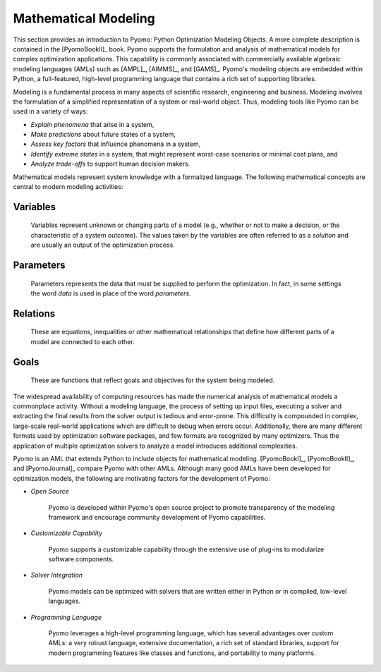 Mathematical Modeling
---------------------

This section provides an introduction to Pyomo: Python Optimization
Modeling Objects.  A more complete description is contained in the
[PyomoBookII]_ book. Pyomo supports the formulation and analysis of
mathematical models for complex optimization applications.  This
capability is commonly associated with commercially available algebraic
modeling languages (AMLs) such as [AMPL]_, [AIMMS]_, and [GAMS]_.
Pyomo's modeling objects are embedded within Python, a full-featured,
high-level programming language that contains a rich set of supporting
libraries.

Modeling is a fundamental process in many aspects of scientific
research, engineering and business.  Modeling involves the formulation
of a simplified representation of a system or real-world object.  Thus,
modeling tools like Pyomo can be used in a variety of ways:

- *Explain phenomena* that arise in a system,

- *Make predictions* about future states of a system,

- *Assess key factors* that influence phenomena in a system,

- *Identify extreme states* in a system, that might represent worst-case
  scenarios or minimal cost plans, and

- *Analyze trade-offs* to support human decision makers.

Mathematical models represent system knowledge with a formalized
language.  The following mathematical concepts are central to modern
modeling activities:

Variables
*********
    
    Variables represent unknown or changing parts of a model (e.g.,
    whether or not to make a decision, or the characteristic of a system
    outcome). The values taken by the variables are often referred to as
    a *solution* and are usually an output of the optimization process.

Parameters
**********
    
    Parameters represents the data that must be supplied to perform the
    optimization. In fact, in some settings the word *data* is used in
    place of the word *parameters*.

Relations
*********
    
    These are equations, inequalities or other mathematical
    relationships that define how different parts of a model are
    connected to each other.

Goals
*****
    
    These are functions that reflect goals and objectives for the system
    being modeled.

The widespread availability of computing resources has made the
numerical analysis of mathematical models a commonplace activity.
Without a modeling language, the process of setting up input files,
executing a solver and extracting the final results from the solver
output is tedious and error-prone.  This difficulty is compounded in
complex, large-scale real-world applications which are difficult to
debug when errors occur.  Additionally, there are many different formats
used by optimization software packages, and few formats are recognized
by many optimizers.  Thus the application of multiple optimization
solvers to analyze a model introduces additional complexities.


Pyomo is an AML that extends Python to include objects for mathematical
modeling. [PyomoBookI]_, [PyomoBookII]_, and [PyomoJournal]_ compare
Pyomo with other AMLs.  Although many good AMLs have been developed for
optimization models, the following are motivating factors for the
development of Pyomo:

- *Open Source*

    Pyomo is developed within Pyomo's open source project to promote
    transparency of the modeling framework and encourage community
    development of Pyomo capabilities.

- *Customizable Capability*
 
    Pyomo supports a customizable capability through the extensive use
    of plug-ins to modularize software components.

- *Solver Integration*
  
    Pyomo models can be optimized with solvers that are written either
    in Python or in compiled, low-level languages.

- *Programming Language*
  
    Pyomo leverages a high-level programming language, which has several
    advantages over custom AMLs: a very robust language, extensive
    documentation, a rich set of standard libraries, support for modern
    programming features like classes and functions, and portability to
    many platforms.
